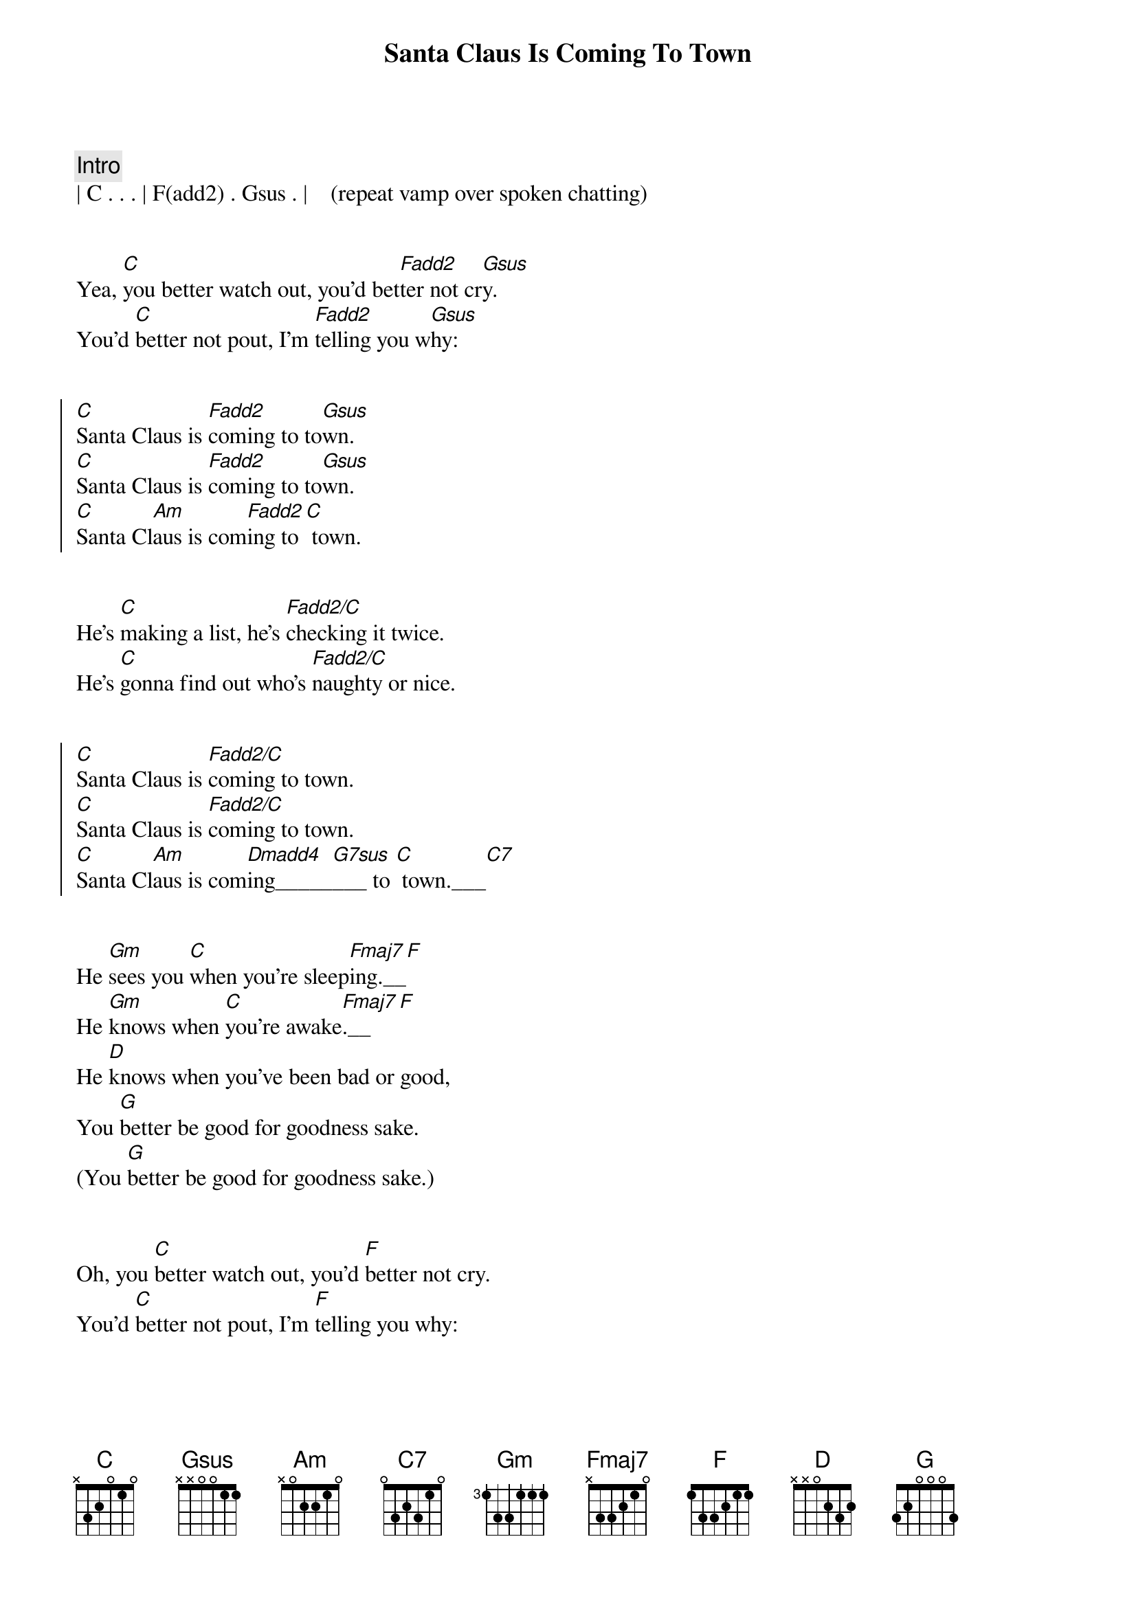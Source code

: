 {title: Santa Claus Is Coming To Town}
{artist: Bruce Springsteen}
{key: C}
{tempo: 118}
{duration: 3:30}



{c: Intro}
| C . . . | F(add2) . Gsus . |    (repeat vamp over spoken chatting)


{sov}
Yea, [C]you better watch out, you'd bet[Fadd2]ter not cr[Gsus]y.
You'd [C]better not pout, I'm [Fadd2]telling you w[Gsus]hy:
{eov}


{soc}
[C]Santa Claus is [Fadd2]coming to to[Gsus]wn.
[C]Santa Claus is [Fadd2]coming to to[Gsus]wn.
[C]Santa Cl[Am]aus is com[Fadd2]ing to [C] town.
{eoc}


{sov}
He's [C]making a list, he's [Fadd2/C]checking it twice.
He's [C]gonna find out who's [Fadd2/C]naughty or nice.
{eov}


{soc}
[C]Santa Claus is [Fadd2/C]coming to town.
[C]Santa Claus is [Fadd2/C]coming to town.
[C]Santa Cl[Am]aus is com[Dmadd4]ing_____[G7sus]___ to [C] town.___[C7]
{eoc}


{sob}
He [Gm]sees you [C]when you're sleep[Fmaj7]ing.__[F]
He [Gm]knows when [C]you're awake[Fmaj7].__[F]
He [D]knows when you've been bad or good,
You [G]better be good for goodness sake.
(You [G]better be good for goodness sake.)
{eob}


{sov}
Oh, you [C]better watch out, you'd [F]better not cry.
You'd [C]better not pout, I'm [F]telling you why:
{eov}


{soc}
[C]Santa Claus is [Fadd2/C]coming to town.
[C]Santa Claus is [Fadd2/C]coming to town.
[C]Santa Cl[Am]aus is com[Dmadd4]ing_____[G7sus]___ to [C] town.___[C7]
{eoc}


{c: Solo}
| C . . . | F . . . | C . . . | F . . . |

| C . . . | F . . . | C . . . | F . . . |

| C . Am . | Dm . Gsus . | C . . . | C7 . . . |



{sob}
He [Gm]sees you [C]when you're sleep[Fmaj7]ing.__[F]
He [Gm]knows when [C]you're awake[Fmaj7].__[F]
He [D]knows when you've been bad or good,
You [G]better be good for goodness sake.
(You [G]better be good for goodness sake.)
{eob}


{sov}
Yea, you [C]better watch [C7/Bb]out, you'd [F/A]better not cry[Fm/Ab].
You'd [C]better not [C7/Bb]pout, I'm [F/A]telling you [Fm/Ab]why:
{eov}



{soc}
[C]Santa Claus is [Fadd2/C]coming to town.
[C]Santa Claus is [Fadd2/C]coming to town.
[C]Santa Cl[Am]aus is com[Dmadd4]ing____[G7sus] to [C] town.___[C7]__[Fadd2]__[Gsus]
{eoc}


{c: Interlude}
| C . . . | Fadd2 . Gsus . | C . . . | Fadd2 . Gsus . |

| C . . . | Fadd2 . Gsus . |


{c: Outro}
[C]Santa Claus is [Fadd2]coming to to[Gsus]wn.
[C]Santa Claus is [Fadd2]coming to to[Gsus]wn.
[C]Santa Claus is [Fadd2]coming to to[Gsus]wn.
[C]Santa Claus is [Fadd2]coming to to[Gsus]wn.
[C]Santa Claus is [Fadd2]coming to to[Gsus]wn.
[C]Santa Claus is [Fadd2]coming to to[Gsus]wn.
[C]Santa Claus is [Fadd2]coming to to[Gsus]wn.
[C]Santa Claus is [Fadd2]coming to to[Gsus]wn.

[C]Santa Claus is [F]coming, yeah!
[C]Santa Claus is [F]coming, yeah!
[C]Santa Claus is [F]coming, yeah!
[C]Santa Claus is [F]coming to town.
{eoc}


{c: Coda}
| C . Am . | Dm . G7sus . | C . . . | C . . . | 
